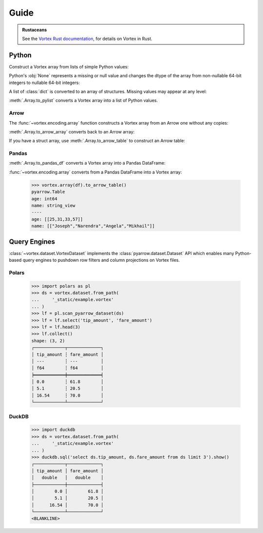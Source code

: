 Guide
=====

.. admonition:: Rustaceans

   See the `Vortex Rust documentation </vortex/docs2/rust/doc/vortex>`_, for details on Vortex in Rust.

Python
------

Construct a Vortex array from lists of simple Python values:

.. doctest::

   >>> import vortex
   >>> vtx = vortex.array([1, 2, 3, 4])
   >>> vtx.dtype
   int(64, False)

Python's :obj:`None` represents a missing or null value and changes the dtype of the array from
non-nullable 64-bit integers to nullable 64-bit integers:

.. doctest::

   >>> vtx = vortex.array([1, 2, None, 4])
   >>> vtx.dtype
   int(64, True)

A list of :class:`dict` is converted to an array of structures. Missing values may appear at any
level:

.. doctest::

   >>> vtx = vortex.array([
   ...     {'name': 'Joseph', 'age': 25},
   ...     {'name': None, 'age': 31},
   ...     {'name': 'Angela', 'age': None},
   ...     {'name': 'Mikhail', 'age': 57},
   ...     {'name': None, 'age': None},
   ...     None,
   ... ])
   >>> vtx.dtype
   struct({"age": int(64, True), "name": utf8(True)}, True)

:meth:`.Array.to_pylist` converts a Vortex array into a list of Python values.

.. doctest::

   >>> vtx.to_pylist()
   [{'age': 25, 'name': 'Joseph'}, {'age': 31, 'name': None}, {'age': None, 'name': 'Angela'}, {'age': 57, 'name': 'Mikhail'}, {'age': None, 'name': None}, {'age': None, 'name': None}]

Arrow
^^^^^

The :func:`~vortex.encoding.array` function constructs a Vortex array from an Arrow one without any
copies:

.. doctest::

   >>> import pyarrow as pa
   >>> arrow = pa.array([1, 2, None, 3])
   >>> arrow.type
   DataType(int64)
   >>> vtx = vortex.array(arrow)
   >>> vtx.dtype
   int(64, True)

:meth:`.Array.to_arrow_array` converts back to an Arrow array:

.. doctest::

   >>> vtx.to_arrow_array()
   <pyarrow.lib.Int64Array object at ...>
   [
     1,
     2,
     null,
     3
   ]

If you have a struct array, use :meth:`.Array.to_arrow_table` to construct an Arrow table:

.. doctest::

   >>> struct_vtx = vortex.array([
   ...     {'name': 'Joseph', 'age': 25},
   ...     {'name': 'Narendra', 'age': 31},
   ...     {'name': 'Angela', 'age': 33},
   ...     {'name': 'Mikhail', 'age': 57},
   ... ])
   >>> struct_vtx.to_arrow_table()
   pyarrow.Table
   age: int64
   name: string_view
   ----
   age: [[25,31,33,57]]
   name: [["Joseph","Narendra","Angela","Mikhail"]]

Pandas
^^^^^^

:meth:`.Array.to_pandas_df` converts a Vortex array into a Pandas DataFrame:

.. doctest::

   >>> df = struct_vtx.to_pandas_df()
   >>> df
      age      name
   0   25    Joseph
   1   31  Narendra
   2   33    Angela
   3   57   Mikhail

:func:`~vortex.encoding.array` converts from a Pandas DataFrame into a Vortex array:

   >>> vortex.array(df).to_arrow_table()
   pyarrow.Table
   age: int64
   name: string_view
   ----
   age: [[25,31,33,57]]
   name: [["Joseph","Narendra","Angela","Mikhail"]]


.. _query-engine-integration:

Query Engines
-------------

:class:`~vortex.dataset.VortexDataset` implements the :class:`pyarrow.dataset.Dataset` API which
enables many Python-based query engines to pushdown row filters and column projections on Vortex
files.

Polars
^^^^^^

   >>> import polars as pl
   >>> ds = vortex.dataset.from_path(
   ...     '_static/example.vortex'
   ... )
   >>> lf = pl.scan_pyarrow_dataset(ds)
   >>> lf = lf.select('tip_amount', 'fare_amount')
   >>> lf = lf.head(3)
   >>> lf.collect()
   shape: (3, 2)
   ┌────────────┬─────────────┐
   │ tip_amount ┆ fare_amount │
   │ ---        ┆ ---         │
   │ f64        ┆ f64         │
   ╞════════════╪═════════════╡
   │ 0.0        ┆ 61.8        │
   │ 5.1        ┆ 20.5        │
   │ 16.54      ┆ 70.0        │
   └────────────┴─────────────┘

DuckDB
^^^^^^

   >>> import duckdb
   >>> ds = vortex.dataset.from_path(
   ...     '_static/example.vortex'
   ... )
   >>> duckdb.sql('select ds.tip_amount, ds.fare_amount from ds limit 3').show()
   ┌────────────┬─────────────┐
   │ tip_amount │ fare_amount │
   │   double   │   double    │
   ├────────────┼─────────────┤
   │        0.0 │        61.8 │
   │        5.1 │        20.5 │
   │      16.54 │        70.0 │
   └────────────┴─────────────┘
   <BLANKLINE>

